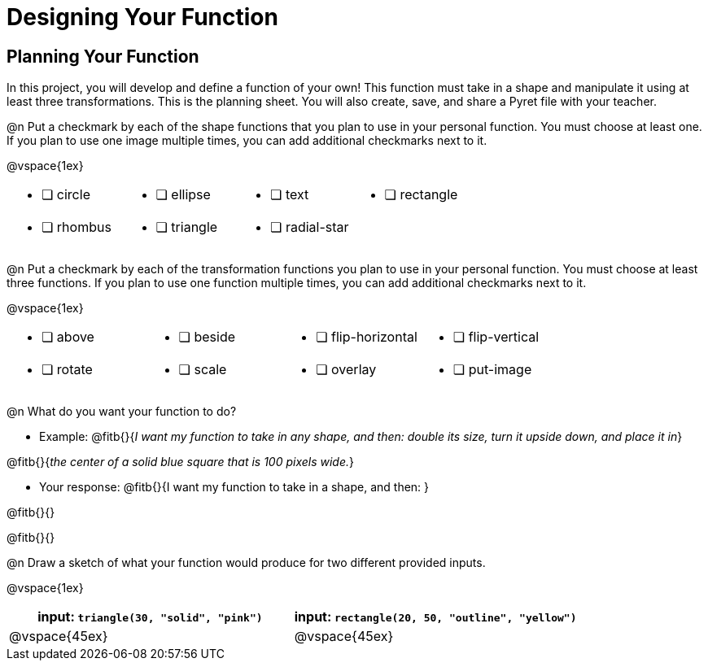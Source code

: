 = Designing Your Function

== Planning Your Function
In this project, you will develop and define a function of your own! This function must take in a shape and manipulate it using at least three transformations. This is the planning sheet. You will also create, save, and share a Pyret file with your teacher.

@n Put a checkmark by each of the shape functions that you plan to use in your personal function. You must choose at least one. If you plan to use one image multiple times, you can add additional checkmarks next to it.

@vspace{1ex}

[.FillVerticalSpace, cols="2a,2a,2a,2a"]
|===

|
* [ ] circle |
* [ ] ellipse |
* [ ] text	|
* [ ] rectangle |
* [ ] rhombus |
* [ ] triangle |
* [ ] radial-star | |

|===

@n Put a checkmark by each of the transformation functions you plan to use in your personal function. You must choose at least three functions. If you plan to use one function multiple times, you can add additional checkmarks next to it.

@vspace{1ex}


[.FillVerticalSpace, cols="2a,2a,2a,2a"]
|===

|
* [ ] above |
* [ ] beside |
* [ ] flip-horizontal	|
* [ ] flip-vertical |
* [ ] rotate |
* [ ] scale |
* [ ] overlay |
* [ ] put-image |

|===

@n What do you want your function to do?

- Example: @fitb{}{_I want my function to take in any shape, and then: double its size, turn it upside down, and place it in_}

@fitb{}{_the center of a solid blue square that is 100 pixels wide._}

- Your response: @fitb{}{I want my function to take in a shape, and then: }

@fitb{}{}

@fitb{}{}


@n Draw a sketch of what your function would produce for two different provided inputs.

@vspace{1ex}

[cols="2a,2a", rows="none", options="header"]
|===

| input: `triangle(30, "solid", "pink")`

| input: `rectangle(20, 50, "outline", "yellow")`

| @vspace{45ex}

| @vspace{45ex}

|===


